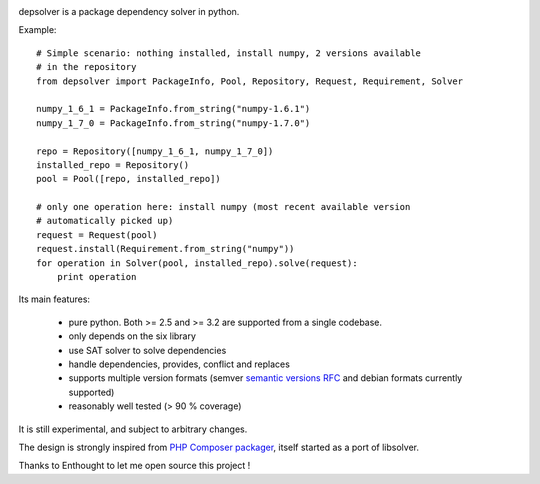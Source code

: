 .. image:: https://secure.travis-ci.org/enthought/depsolver.png
    :alt: Travis CI Build Status

depsolver is a package dependency solver in python.

Example::

    # Simple scenario: nothing installed, install numpy, 2 versions available
    # in the repository
    from depsolver import PackageInfo, Pool, Repository, Request, Requirement, Solver

    numpy_1_6_1 = PackageInfo.from_string("numpy-1.6.1")
    numpy_1_7_0 = PackageInfo.from_string("numpy-1.7.0")

    repo = Repository([numpy_1_6_1, numpy_1_7_0])
    installed_repo = Repository()
    pool = Pool([repo, installed_repo])

    # only one operation here: install numpy (most recent available version
    # automatically picked up)
    request = Request(pool)
    request.install(Requirement.from_string("numpy"))
    for operation in Solver(pool, installed_repo).solve(request):
        print operation

Its main features:

        - pure python. Both >= 2.5 and >= 3.2 are supported from a single
          codebase.
        - only depends on the six library
        - use SAT solver to solve dependencies
        - handle dependencies, provides, conflict and replaces
        - supports multiple version formats (semver
          `semantic versions RFC <http://www.semver.org>`_ and debian formats
          currently supported)
        - reasonably well tested (> 90 % coverage)

It is still experimental, and subject to arbitrary changes.

The design is strongly inspired from `PHP Composer packager
<http://getcomposer.org>`_, itself started as a port of libsolver.

Thanks to Enthought to let me open source this project !
